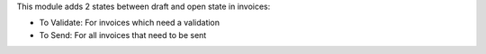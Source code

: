 This module adds 2 states between draft and open state in invoices:

- To Validate: For invoices which need a validation
- To Send: For all invoices that need to be sent



